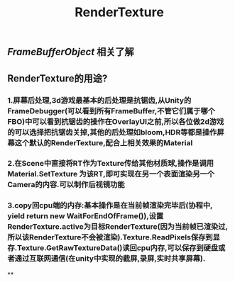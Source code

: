 #+TITLE: RenderTexture
#+TAGS:

** [[FrameBufferObject]] 相关了解
** RenderTexture的用途?
*** 1.屏幕后处理,3d游戏最基本的后处理是抗锯齿,从Unity的FrameDebugger(可以看到所有FrameBuffer,不管它们属于哪个FBO)中可以看到抗锯齿的操作在OverlayUI之前,所以各位做2d游戏的可以选择把抗锯齿关掉,其他的后处理如bloom,HDR等都是操作屏幕这个默认的RenderTexture,配合上相关效果的Material
*** 2.在Scene中直接将RT作为Texture传给其他材质球,操作是调用Material.SetTexture 为该RT,即可实现在另一个表面渲染另一个Camera的内容.可以制作后视镜功能
*** 3.copy回cpu端的内存:基本操作是在当前帧渲染完毕后(协程中, yield return new WaitForEndOfFrame()),设置RenderTexture.active为目标RenderTexture(因为当前帧已渲染过,所以该RenderTexture不会被渲染).Texture.ReadPixels保存到显存.Texture.GetRawTextureData()读回cpu内存,可以保存到硬盘或者通过互联网通信(在unity中实现的截屏,录屏,实时共享屏幕).
**
